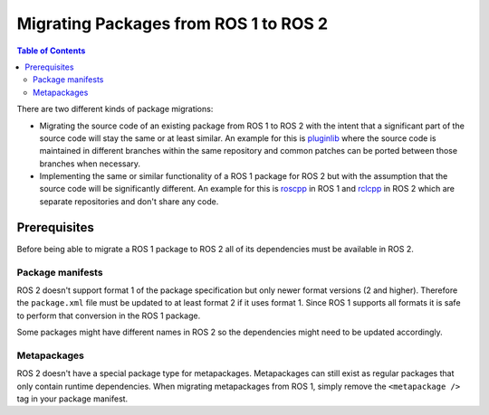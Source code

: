 Migrating Packages from ROS 1 to ROS 2
======================================

.. contents:: Table of Contents
   :depth: 2
   :local:

There are two different kinds of package migrations:

* Migrating the source code of an existing package from ROS 1 to ROS 2 with the intent that a significant part of the source code will stay the same or at least similar.
  An example for this is `pluginlib <https://github.com/ros/pluginlib>`_ where the source code is maintained in different branches within the same repository and common patches can be ported between those branches when necessary.
* Implementing the same or similar functionality of a ROS 1 package for ROS 2 but with the assumption that the source code will be significantly different.
  An example for this is `roscpp <https://github.com/ros/ros_comm/tree/melodic-devel/clients/roscpp>`_ in ROS 1 and `rclcpp <https://github.com/ros2/rclcpp/tree/rolling/rclcpp>`_ in ROS 2 which are separate repositories and don't share any code.

Prerequisites
-------------

Before being able to migrate a ROS 1 package to ROS 2 all of its dependencies must be available in ROS 2.

Package manifests
^^^^^^^^^^^^^^^^^

ROS 2 doesn't support format 1 of the package specification but only newer format versions (2 and higher).
Therefore the ``package.xml`` file must be updated to at least format 2 if it uses format 1.
Since ROS 1 supports all formats it is safe to perform that conversion in the ROS 1 package.

Some packages might have different names in ROS 2 so the dependencies might need to be updated accordingly.

Metapackages
^^^^^^^^^^^^

ROS 2 doesn't have a special package type for metapackages.
Metapackages can still exist as regular packages that only contain runtime dependencies.
When migrating metapackages from ROS 1, simply remove the ``<metapackage />`` tag in your package manifest.

